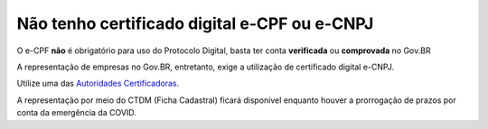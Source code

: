 ﻿Não tenho certificado digital e-CPF ou e-CNPJ
=============================================

O e-CPF **não** é obrigatório para uso do Protocolo Digital, basta ter conta **verificada** ou **comprovada** no Gov.BR

A representação de empresas no Gov.BR, entretanto, exige a utilização de certificado digital e-CNPJ.

Utilize uma das `Autoridades Certificadoras
<https://www.gov.br/iti/pt-br/assuntos/icp-brasil/autoridades-certificadoras>`_.


A representação por meio do CTDM (Ficha Cadastral) ficará disponível enquanto houver a prorrogação de prazos por conta da emergência da COVID.

